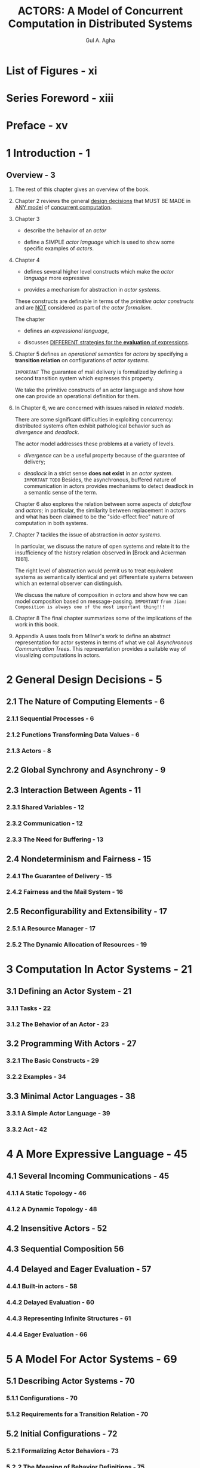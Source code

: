 #+TITLE: ACTORS: A Model of Concurrent Computation in Distributed Systems
#+VERSION: 1986
#+AUTHOR: Gul A. Agha
#+STARTUP: entitiespretty

* Table of Contents                                      :TOC_4_org:noexport:
- [[List of Figures - xi][List of Figures - xi]]
- [[Series Foreword - xiii][Series Foreword - xiii]]
- [[Preface - xv][Preface - xv]]
- [[1 Introduction - 1][1 Introduction - 1]]
  - [[Overview - 3][Overview - 3]]
- [[2 General Design Decisions - 5][2 General Design Decisions - 5]]
  - [[2.1 The Nature of Computing Elements - 6][2.1 The Nature of Computing Elements - 6]]
    - [[2.1.1 Sequential Processes - 6][2.1.1 Sequential Processes - 6]]
    - [[2.1.2 Functions Transforming Data Values - 6][2.1.2 Functions Transforming Data Values - 6]]
    - [[2.1.3 Actors - 8][2.1.3 Actors - 8]]
  - [[2.2 Global Synchrony and Asynchrony - 9][2.2 Global Synchrony and Asynchrony - 9]]
  - [[2.3 Interaction Between Agents - 11][2.3 Interaction Between Agents - 11]]
    - [[2.3.1 Shared Variables - 12][2.3.1 Shared Variables - 12]]
    - [[2.3.2 Communication - 12][2.3.2 Communication - 12]]
    - [[2.3.3 The Need for Buffering - 13][2.3.3 The Need for Buffering - 13]]
  - [[2.4 Nondeterminism and Fairness - 15][2.4 Nondeterminism and Fairness - 15]]
    - [[2.4.1 The Guarantee of Delivery - 15][2.4.1 The Guarantee of Delivery - 15]]
    - [[2.4.2 Fairness and the Mail System - 16][2.4.2 Fairness and the Mail System - 16]]
  - [[2.5 Reconfigurability and Extensibility - 17][2.5 Reconfigurability and Extensibility - 17]]
    - [[2.5.1 A Resource Manager - 17][2.5.1 A Resource Manager - 17]]
    - [[2.5.2 The Dynamic Allocation of Resources - 19][2.5.2 The Dynamic Allocation of Resources - 19]]
- [[3 Computation In Actor Systems - 21][3 Computation In Actor Systems - 21]]
  - [[3.1 Defining an Actor System - 21][3.1 Defining an Actor System - 21]]
    - [[3.1.1 Tasks - 22][3.1.1 Tasks - 22]]
    - [[3.1.2 The Behavior of an Actor - 23][3.1.2 The Behavior of an Actor - 23]]
  - [[3.2 Programming With Actors - 27][3.2 Programming With Actors - 27]]
    - [[3.2.1 The Basic Constructs - 29][3.2.1 The Basic Constructs - 29]]
    - [[3.2.2 Examples - 34][3.2.2 Examples - 34]]
  - [[3.3 Minimal Actor Languages - 38][3.3 Minimal Actor Languages - 38]]
    - [[3.3.1 A Simple Actor Language - 39][3.3.1 A Simple Actor Language - 39]]
    - [[3.3.2 Act - 42][3.3.2 Act - 42]]
- [[4 A More Expressive Language - 45][4 A More Expressive Language - 45]]
  - [[4.1 Several Incoming Communications - 45][4.1 Several Incoming Communications - 45]]
    - [[4.1.1 A Static Topology - 46][4.1.1 A Static Topology - 46]]
    - [[4.1.2 A Dynamic Topology - 48][4.1.2 A Dynamic Topology - 48]]
  - [[4.2 Insensitive Actors - 52][4.2 Insensitive Actors - 52]]
  - [[4.3 Sequential Composition 56][4.3 Sequential Composition 56]]
  - [[4.4 Delayed and Eager Evaluation - 57][4.4 Delayed and Eager Evaluation - 57]]
    - [[4.4.1 Built-in actors - 58][4.4.1 Built-in actors - 58]]
    - [[4.4.2 Delayed Evaluation - 60][4.4.2 Delayed Evaluation - 60]]
    - [[4.4.3 Representing Infinite Structures - 61][4.4.3 Representing Infinite Structures - 61]]
    - [[4.4.4 Eager Evaluation - 66][4.4.4 Eager Evaluation - 66]]
- [[5 A Model For Actor Systems - 69][5 A Model For Actor Systems - 69]]
  - [[5.1 Describing Actor Systems - 70][5.1 Describing Actor Systems - 70]]
    - [[5.1.1 Configurations - 70][5.1.1 Configurations - 70]]
    - [[5.1.2 Requirements for a Transition Relation - 70][5.1.2 Requirements for a Transition Relation - 70]]
  - [[5.2 Initial Configurations - 72][5.2 Initial Configurations - 72]]
    - [[5.2.1 Formalizing Actor Behaviors - 73][5.2.1 Formalizing Actor Behaviors - 73]]
    - [[5.2.2 The Meaning of Behavior Definitions - 75][5.2.2 The Meaning of Behavior Definitions - 75]]
    - [[5.2.3 Mapping Actor Programs - 80][5.2.3 Mapping Actor Programs - 80]]
  - [[5.3 Transitions Between Configurations - 81][5.3 Transitions Between Configurations - 81]]
    - [[5.3.1 Possible Transitions - 83][5.3.1 Possible Transitions - 83]]
    - [[5.3.2 Subsequent Transitions 85][5.3.2 Subsequent Transitions 85]]
- [[6 Concurrency Issues - 89][6 Concurrency Issues - 89]]
  - [[6.1 Problems in Distributed Computing - 89][6.1 Problems in Distributed Computing - 89]]
    - [[6.1.1 Divergence - 90][6.1.1 Divergence - 90]]
    - [[6.1.2 Deadlock - 92][6.1.2 Deadlock - 92]]
    - [[6.1.3 Mutual Exclusion - 95][6.1.3 Mutual Exclusion - 95]]
  - [[6.2 Streams - 96][6.2 Streams - 96]]
  - [[6.3 Message Channels - 98][6.3 Message Channels - 98]]
- [[7 Abstraction And Comp08itionality - 101][7 Abstraction And Comp08itionality - 101]]
  - [[7.1 Abstraction - 101][7.1 Abstraction - 101]]
    - [[7.1.1 Atomicity - 102][7.1.1 Atomicity - 102]]
    - [[7.1.2 Receptionists - 103][7.1.2 Receptionists - 103]]
  - [[7.2 Composition of Concurrent Systems - 104][7.2 Composition of Concurrent Systems - 104]]
    - [[7.2.1 Actors and Ports - 105][7.2.1 Actors and Ports - 105]]
    - [[7.2.2 Encapsulation in Actors - 106][7.2.2 Encapsulation in Actors - 106]]
    - [[7.2.3 Composition Using Message-Passing - 107][7.2.3 Composition Using Message-Passing - 107]]
    - [[7.2.4 Rules for Composition - 108][7.2.4 Rules for Composition - 108]]
  - [[7.3 The Brock-Ackerman Anomaly - 112][7.3 The Brock-Ackerman Anomaly - 112]]
  - [[7.4 Observation Equivalence - 116][7.4 Observation Equivalence - 116]]
- [[8 Conclusions - 119][8 Conclusions - 119]]
- [[A Asynchronous Communication Trees - 123][A Asynchronous Communication Trees - 123]]
- [[B A Glossary Of Actor Terms - 131][B A Glossary Of Actor Terms - 131]]
- [[References - 137][References - 137]]
- [[Index - 141][Index - 141]]

* List of Figures - xi
* Series Foreword - xiii
* Preface - xv
* 1 Introduction - 1
** Overview - 3
   1. The rest of this chapter gives an overview of the book.

   2. Chapter 2
      reviews the general _design decisions_ that MUST BE MADE in _ANY model_ of
      _concurrent computation_.

   3. Chapter 3
      + describe the behavior of an /actor/

      + define a SIMPLE /actor language/ which is used to show some specific
        examples of /actors/.

   4. Chapter 4
      + defines several higher level constructs which make the /actor language/
        more expressive

      + provides a mechanism for abstraction in /actor systems/.

      These constructs are definable in terms of the /primitive actor constructs/
      and are _NOT_ considered as part of /the actor formalism/.

      The chapter
      + defines an /expressional language/,

      + discusses _DIFFERENT strategies for the *evaluation* of expressions_.

   5. Chapter 5
      defines an /operational semantics/ for /actors/ by specifying a
      *transition relation* on configurations of /actor systems/.

      =IMPORTANT=
      The guarantee of mail delivery is formalized by defining a second
      transition system which expresses this property.

      We take the primitive constructs of an actor language and show how one can
      provide an operational definition for them.

   6. In Chapter 6,
      we are concerned with issues raised in /related models/.

      There are some significant difficulties in exploiting concurrency:
      distributed systems often exhibit pathological behavior such as /divergence/
      and /deadlock/.

      The actor model addresses these problems at a variety of levels.

      + /divergence/ can be a useful property because of the guarantee of delivery;

      + /deadlock/ in a strict sense *does not exist* in an /actor system/.
        =IMPORTANT= =TODO=
        Besides, the asynchronous, buffered nature of communication in actors
        provides mechanisms to detect deadlock in a semantic sense of the term.

      Chapter 6 also explores the relation between some aspects of /dataflow/ and
      /actors/; in particular, the similarity between replacement in actors and
      what has been claimed to be the "side-effect free" nature of computation
      in both systems.

   7. Chapter 7
      tackles the issue of abstraction in /actor systems/.

      In particular, we discuss the nature of open systems and relate it to the
      insufficiency of the history relation observed in [Brock and Ackerman
      1981].

      The right level of abstraction would permit us to treat equivalent systems
      as semantically identical and yet differentiate systems between which an
      external observer can distinguish.

      We discuss the nature of composition in /actors/ and show how we can model
      composition based on message-passing.
      =IMPORTANT=
      =from Jian: Composition is always one of the most important thing!!!=

   8. Chapter 8
      The final chapter summarizes some of the implications of the work in this
      book.

   9. Appendix A
      uses tools from Milner's work to define an abstract representation for
      actor systems in terms of what we call /Asynchronous Communication Trees/.
      This representation provides a suitable way of visualizing computations
      in actors.

* 2 General Design Decisions - 5
** 2.1 The Nature of Computing Elements - 6
*** 2.1.1 Sequential Processes - 6
*** 2.1.2 Functions Transforming Data Values - 6
*** 2.1.3 Actors - 8

** 2.2 Global Synchrony and Asynchrony - 9
** 2.3 Interaction Between Agents - 11
*** 2.3.1 Shared Variables - 12
*** 2.3.2 Communication - 12
*** 2.3.3 The Need for Buffering - 13

** 2.4 Nondeterminism and Fairness - 15
*** 2.4.1 The Guarantee of Delivery - 15
*** 2.4.2 Fairness and the Mail System - 16

** 2.5 Reconfigurability and Extensibility - 17
*** 2.5.1 A Resource Manager - 17
*** 2.5.2 The Dynamic Allocation of Resources - 19

* 3 Computation In Actor Systems - 21
** 3.1 Defining an Actor System - 21
*** 3.1.1 Tasks - 22
*** 3.1.2 The Behavior of an Actor - 23

** 3.2 Programming With Actors - 27
*** 3.2.1 The Basic Constructs - 29
*** 3.2.2 Examples - 34

** 3.3 Minimal Actor Languages - 38
*** 3.3.1 A Simple Actor Language - 39
*** 3.3.2 Act - 42

* 4 A More Expressive Language - 45
** 4.1 Several Incoming Communications - 45
*** 4.1.1 A Static Topology - 46
*** 4.1.2 A Dynamic Topology - 48

** 4.2 Insensitive Actors - 52
** 4.3 Sequential Composition 56
** 4.4 Delayed and Eager Evaluation - 57
*** 4.4.1 Built-in actors - 58
*** 4.4.2 Delayed Evaluation - 60
*** 4.4.3 Representing Infinite Structures - 61
*** 4.4.4 Eager Evaluation - 66

* 5 A Model For Actor Systems - 69
** 5.1 Describing Actor Systems - 70
*** 5.1.1 Configurations - 70
*** 5.1.2 Requirements for a Transition Relation - 70

** 5.2 Initial Configurations - 72
*** 5.2.1 Formalizing Actor Behaviors - 73
*** 5.2.2 The Meaning of Behavior Definitions - 75
*** 5.2.3 Mapping Actor Programs - 80

** 5.3 Transitions Between Configurations - 81
*** 5.3.1 Possible Transitions - 83
*** 5.3.2 Subsequent Transitions 85

* 6 Concurrency Issues - 89
** 6.1 Problems in Distributed Computing - 89
*** 6.1.1 Divergence - 90
*** 6.1.2 Deadlock - 92
*** 6.1.3 Mutual Exclusion - 95

** 6.2 Streams - 96
** 6.3 Message Channels - 98

* 7 Abstraction And Comp08itionality - 101
** 7.1 Abstraction - 101
*** 7.1.1 Atomicity - 102
*** 7.1.2 Receptionists - 103

** 7.2 Composition of Concurrent Systems - 104
*** 7.2.1 Actors and Ports - 105
*** 7.2.2 Encapsulation in Actors - 106
*** 7.2.3 Composition Using Message-Passing - 107
*** 7.2.4 Rules for Composition - 108

** 7.3 The Brock-Ackerman Anomaly - 112
** 7.4 Observation Equivalence - 116

* 8 Conclusions - 119
* A Asynchronous Communication Trees - 123
* B A Glossary Of Actor Terms - 131
* References - 137
* Index - 141

